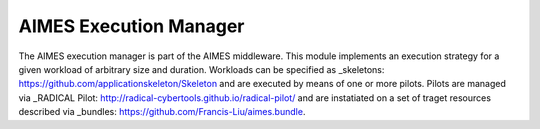 AIMES Execution Manager
=======================

The AIMES execution manager is part of the AIMES middleware. This module implements an execution strategy for a given workload of arbitrary size and duration. Workloads can be specified as _skeletons: https://github.com/applicationskeleton/Skeleton and are executed by means of one or more pilots. Pilots are managed via _RADICAL Pilot: http://radical-cybertools.github.io/radical-pilot/ and are instatiated on a set of traget resources described via _bundles: https://github.com/Francis-Liu/aimes.bundle.
